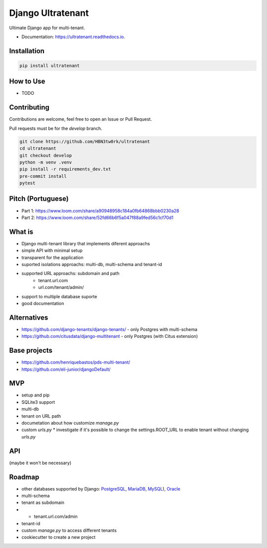 ==================
Django Ultratenant
==================


.. image:: https://img.shields.io/pypi/v/ultratenant.svg
        :target: https://pypi.python.org/pypi/ultratenant
        :alt: PyPI

.. image:: https://coveralls.io/repos/github/HBN3tw0rk/ultratenant/badge.svg?branch=master
        :target: https://coveralls.io/github/HBN3tw0rk/ultratenant?branch=master
        :alt: Coverage Status

.. image:: https://readthedocs.org/projects/ultratenant/badge/?version=latest
        :target: https://ultratenant.readthedocs.io/en/latest/?version=latest
        :alt: Documentation Status

Ultimate Django app for multi-tenant.


* Documentation: https://ultratenant.readthedocs.io.


Installation
------------

.. code:: bash

    pip install ultratenant




How to Use
----------
- TODO


Contributing
------------
Contributions are welcome, feel free to open an Issue or Pull Request.

Pull requests must be for the `develop` branch.

.. code:: bash

    git clone https://github.com/HBN3tw0rk/ultratenant
    cd ultratenant
    git checkout develop
    python -m venv .venv
    pip install -r requirements_dev.txt
    pre-commit install
    pytest


Pitch (Portuguese)
------------------

* Part 1: https://www.loom.com/share/a90948958c184a0fb64868bbb0230a28
* Part 2: https://www.loom.com/share/52fd66b6f5a047f88a9fed56c1cf70d1


What is
-------

* Django multi-tenant library that implements diferent approachs
* simple API with minimal setup
* transparent for the application
* suported isolations approachs: multi-db, multi-schema and tenant-id
* supported URL approachs: subdomain and path
    * tenant.url.com
    * url.com/tenant/admin/
* support to multiple database suporte
* good documentation


Alternatives
------------

* https://github.com/django-tenants/django-tenants/ - only Postgres with multi-schema
* https://github.com/citusdata/django-multitenant - only Postgres (with Citus extension)


Base projects
-------------

* https://github.com/henriquebastos/pds-multi-tenant/
* https://github.com/eli-junior/djangoDefault/


MVP
---

* setup and pip
* SQLite3 support
* multi-db
* tenant on URL path
* documetation about how customize `manage.py`
* custom `urls.py`
  * investigate if it's possible to change the settings.ROOT_URL to enable tenant without changing `urls.py`


API
---

.. code:: python
    # settings.py
    from ultratenants.multidb import Databases
    ...
    MIDDLEWARE = [
        ...
        'ultratenants.path.Middleware',
    ]
    ...
    DATABASES = Databases(config('DATABASE_URL', cast=dburl))
    DATABASE_ROUTERS = ['ultratenants.multidb.Router']


(maybe it won't be necessary)

.. code:: python
    # urls.py
    ...
    from ultimate_tenants.urls import tenants_path

    urlpatterns = tenants_path([
        path('admin/', admin.site.urls),
        path('', index, name='index'),
    ])

    # url.com/tenant/admin


Roadmap
-------

* other databases supported by Django: PostgreSQL_, MariaDB_, MySQL_), Oracle_
* multi-schema
* tenant as subdomain
*   - tenant.url.com/admin
* tenant-id
* custom `manage.py` to access different tenants
* cookiecutter to create a new project

.. _PostgreSQL: https://docs.djangoproject.com/en/4.0/ref/databases/#postgresql-notes
.. _MariaDB: https://docs.djangoproject.com/en/4.0/ref/databases/#mariadb-notes
.. _MySQL: https://docs.djangoproject.com/en/4.0/ref/databases/#mysql-notes
.. _Oracle: https://docs.djangoproject.com/en/4.0/ref/databases/#oracle-notes
